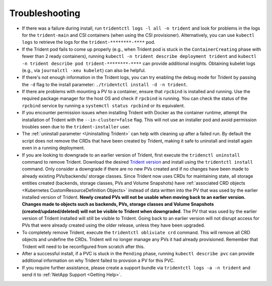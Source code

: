 Troubleshooting
^^^^^^^^^^^^^^^

* If there was a failure during install, run ``tridentctl logs -l all -n trident``
  and look for problems in the logs for the ``trident-main`` and CSI containers (when
  using the CSI provisioner).
  Alternatively, you can use ``kubectl logs`` to retrieve the logs for the
  ``trident-********-****`` pod.
* If the Trident pod fails to come up properly (e.g., when Trident pod is stuck
  in the ``ContainerCreating`` phase with fewer than 2 ready containers),
  running ``kubectl -n trident describe deployment trident`` and
  ``kubectl -n trident describe pod trident-********-****`` can provide
  additional insights. Obtaining kubelet logs
  (e.g., via ``journalctl -xeu kubelet``) can also be helpful.
* If there's not enough information in the Trident logs, you can try enabling
  the debug mode for Trident by passing the ``-d`` flag to the install
  parameter: ``./tridentctl install -d -n trident``.
* If there are problems with mounting a PV to a container, ensure that ``rpcbind`` is
  installed and running. Use the required package manager for the host OS and check if
  ``rpcbind`` is running. You can check the status of the ``rpcbind`` service by running
  a ``systemctl status rpcbind`` or its equivalent.
* If you encounter permission issues when installing Trident with Docker as the container
  runtime, attempt the installation of Trident with the ``--in-cluster=false`` flag. This
  will not use an installer pod and avoid permission troubles seen due to the ``trident-installer``
  user.
* The :ref:`uninstall parameter <Uninstalling Trident>` can help with cleaning up
  after a failed run. By default the script does not remove the CRDs that have
  been created by Trident, making it safe to uninstall and install again even in a running
  deployment.
* If you are looking to downgrade to an earlier version of Trident, first execute the
  ``tridenctl uninstall`` command to remove Trident. Download the desired `Trident version`_
  and install using the ``tridentctl install`` command. Only consider a downgrade if there
  are no new PVs created and if no changes have been made to already existing PVs/backends/
  storage classes. Since Trident now uses CRDs for maintaining state, all storage entities
  created (backends, storage classes, PVs and Volume Snapshots) have
  :ref:`associated CRD objects <Kubernetes CustomResourceDefinition Objects>`
  instead of data written into the PV that was
  used by the earlier installed version of Trident. **Newly created PVs will
  not be usable when moving back to an earlier version.**
  **Changes made to objects
  such as backends, PVs, storage classes and Volume Snapshots 
  (created/updated/deleted) will not be visible to Trident when
  downgraded**. The PV that was used by the earlier version of Trident installed will still be
  visible to Trident. Going back to an earlier version will not disrupt access for
  PVs that were already created using the older release, unless they have been upgraded.
* To completely remove Trident, execute the ``tridentctl obliviate crd`` command. This will
  remove all CRD objects and undefine the CRDs. Trident will no longer manage any PVs it had
  already provisioned. Remember that Trident will need to be
  reconfigured from scratch after this.
* After a successful install, if a PVC is stuck in the ``Pending`` phase,
  running ``kubectl describe pvc`` can provide additional information on why
  Trident failed to provsion a PV for this PVC.
* If you require further assistance, please create a support bundle via
  ``tridentctl logs -a -n trident`` and send it to :ref:`NetApp Support <Getting Help>`.

.. _Trident version: https://github.com/NetApp/trident/releases
